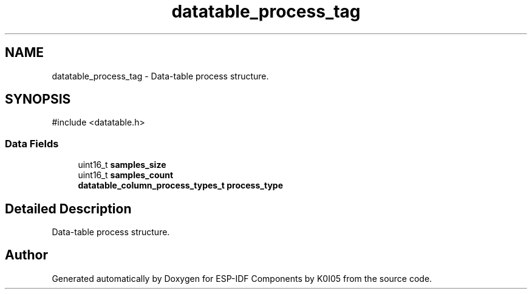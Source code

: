 .TH "datatable_process_tag" 3 "ESP-IDF Components by K0I05" \" -*- nroff -*-
.ad l
.nh
.SH NAME
datatable_process_tag \- Data-table process structure\&.  

.SH SYNOPSIS
.br
.PP
.PP
\fR#include <datatable\&.h>\fP
.SS "Data Fields"

.in +1c
.ti -1c
.RI "uint16_t \fBsamples_size\fP"
.br
.ti -1c
.RI "uint16_t \fBsamples_count\fP"
.br
.ti -1c
.RI "\fBdatatable_column_process_types_t\fP \fBprocess_type\fP"
.br
.in -1c
.SH "Detailed Description"
.PP 
Data-table process structure\&. 

.SH "Author"
.PP 
Generated automatically by Doxygen for ESP-IDF Components by K0I05 from the source code\&.
